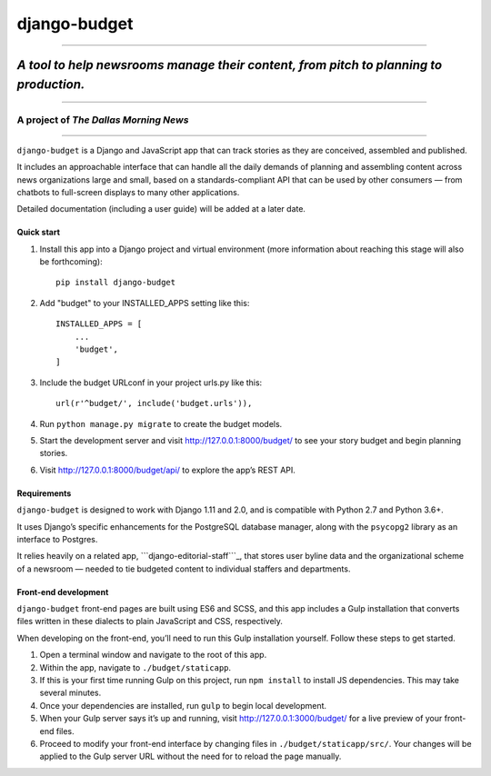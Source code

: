 django-budget
=============

--------------

*A tool to help newsrooms manage their content, from pitch to planning to production.*
~~~~~~~~~~~~~~~~~~~~~~~~~~~~~~~~~~~~~~~~~~~~~~~~~~~~~~~~~~~~~~~~~~~~~~~~~~~~~~~~~~~~~~

--------------

A project of *The Dallas Morning News*
''''''''''''''''''''''''''''''''''''''

--------------

``django-budget`` is a Django and JavaScript app that can track stories
as they are conceived, assembled and published.

It includes an approachable interface that can handle all the daily
demands of planning and assembling content across news organizations
large and small, based on a standards-compliant API that can be used by
other consumers — from chatbots to full-screen displays to many other
applications.

Detailed documentation (including a user guide) will be added at a later
date.

Quick start
-----------

1. Install this app into a Django project and virtual environment (more
   information about reaching this stage will also be forthcoming):

   ::

        pip install django-budget

2. Add "budget" to your INSTALLED_APPS setting like this:

   ::

       INSTALLED_APPS = [
           ...
           'budget',
       ]

3. Include the budget URLconf in your project urls.py like this:

   ::

       url(r'^budget/', include('budget.urls')),

4. Run ``python manage.py migrate`` to create the budget models.

5. Start the development server and visit http://127.0.0.1:8000/budget/
   to see your story budget and begin planning stories.

6. Visit http://127.0.0.1:8000/budget/api/ to explore the app’s REST
   API.

Requirements
------------

``django-budget`` is designed to work with Django 1.11 and 2.0, and is
compatible with Python 2.7 and Python 3.6+.

It uses Django’s specific enhancements for the PostgreSQL database
manager, along with the ``psycopg2`` library as an interface to
Postgres.

It relies heavily on a related app, ```django-editorial-staff```_, that
stores user byline data and the organizational scheme of a newsroom —
needed to tie budgeted content to individual staffers and departments.

Front-end development
---------------------

``django-budget`` front-end pages are built using ES6 and SCSS, and this
app includes a Gulp installation that converts files written in these
dialects to plain JavaScript and CSS, respectively.

When developing on the front-end, you’ll need to run this Gulp
installation yourself. Follow these steps to get started.

1. Open a terminal window and navigate to the root of this app.

2. Within the app, navigate to ``./budget/staticapp``.

3. If this is your first time running Gulp on this project, run
   ``npm install`` to install JS dependencies. This may take several
   minutes.

4. Once your dependencies are installed, run ``gulp`` to begin local
   development.

5. When your Gulp server says it’s up and running, visit
   http://127.0.0.1:3000/budget/ for a live preview of your front-end
   files.

6. Proceed to modify your front-end interface by changing files in
   ``./budget/staticapp/src/``. Your changes will be applied to the Gulp
   server URL without the need for to reload the page manually.

.. _``django-editorial-staff``: https://github.com/DallasMorningNews/django-editorial-staff/


